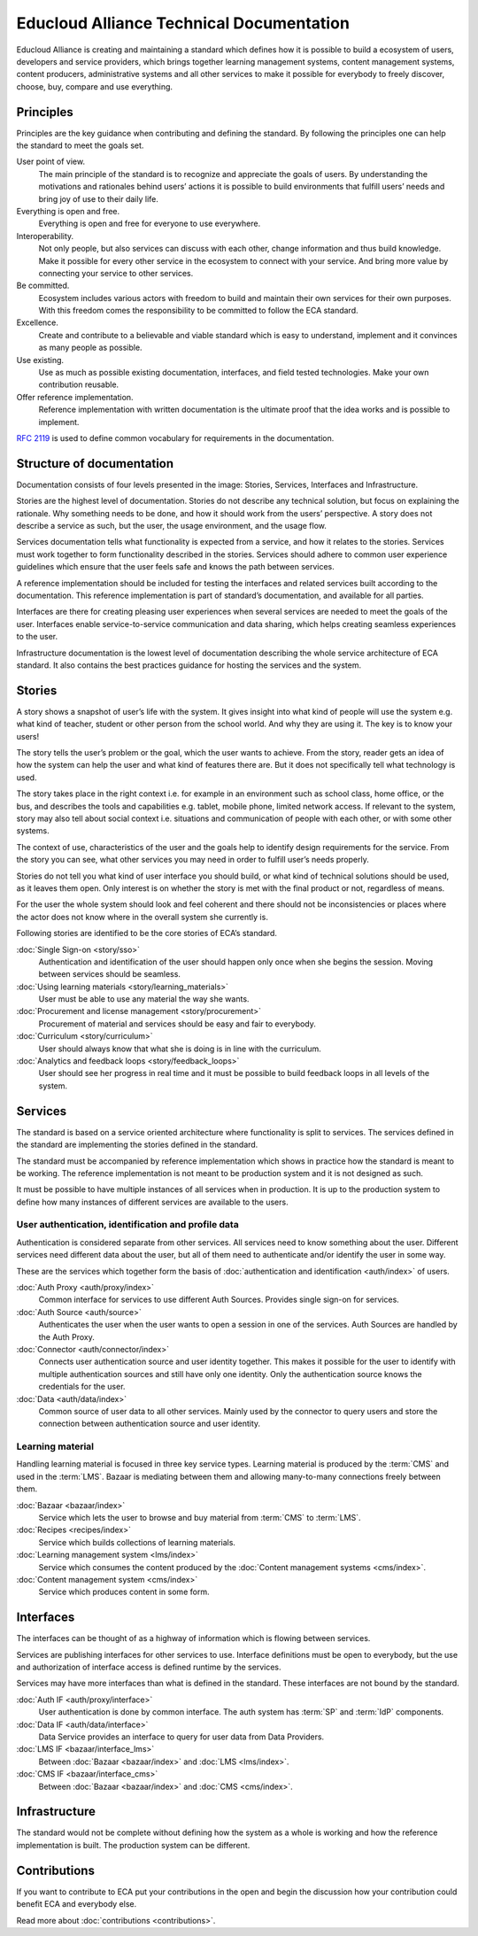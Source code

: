 
Educloud Alliance Technical Documentation
*****************************************

Educloud Alliance is creating and maintaining a standard which defines
how it is possible to build a ecosystem of users, developers and service providers,
which brings together learning management systems, content management systems,
content producers, administrative systems and all other services to make it possible for
everybody to freely discover, choose, buy, compare and use everything.


Principles
==========

Principles are the key guidance when contributing and defining the standard.
By following the principles one can help the standard to meet the goals set.

User point of view.
 The main principle of the standard is to recognize and appreciate the goals of users.
 By understanding the motivations and rationales behind users’ actions it is possible
 to build environments that fulfill users’ needs and bring joy of use to their daily life.

Everything is open and free.
 Everything is open and free for everyone to use everywhere.

Interoperability.
 Not only people, but also services can discuss with each other,
 change information and thus build knowledge.
 Make it possible for every other service in the ecosystem to
 connect with your service. And bring more value by connecting your
 service to other services.

Be committed.
 Ecosystem includes various actors with freedom to build and maintain their
 own services for their own purposes. With this freedom comes
 the responsibility to be committed to follow the ECA standard.

Excellence.
 Create and contribute to a believable and viable standard which is easy to understand,
 implement and it convinces as many people as possible.

Use existing.
 Use as much as possible existing documentation, interfaces,
 and field tested technologies.
 Make your own contribution reusable.

Offer reference implementation.
 Reference implementation with written documentation is the ultimate proof
 that the idea works and is possible to implement.

`RFC 2119`__ is used to define common vocabulary for requirements in
the documentation.

__ https://www.ietf.org/rfc/rfc2119.txt


Structure of documentation
==========================

Documentation consists of four levels presented in the image:
Stories, Services, Interfaces and Infrastructure.

.. image:: standard.png

Stories are the highest level of documentation.
Stories do not describe any technical solution, but focus on explaining the rationale.
Why something needs to be done, and how it should work from the users’ perspective.
A story does not describe a service as such, but the user, the usage environment,
and the usage flow.

Services documentation tells what functionality is expected from a service,
and how it relates to the stories.
Services must work together to form functionality described in the stories.
Services should adhere to common user experience guidelines which ensure that the user
feels safe and knows the path between services.

A reference implementation should be included for testing the interfaces
and related services built according to the documentation.
This reference implementation is part of standard’s documentation,
and available for all parties.

Interfaces are there for creating pleasing user experiences when several services are
needed to meet the goals of the user. Interfaces enable service-to-service communication
and data sharing, which helps creating seamless experiences to the user.

Infrastructure documentation is the lowest level of documentation describing the whole service
architecture of ECA standard.
It also contains the best practices guidance for hosting the services and the system.


Stories
=======

A story shows a snapshot of user’s life with the system.
It gives insight into what kind of people will use the system
e.g. what kind of teacher, student or other person from the school world.
And why they are using it. The key is to know your users!

The story tells the user’s problem or the goal, which the user wants to achieve.
From the story, reader gets an idea of how the system can help the user
and what kind of features there are.
But it does not specifically tell what technology is used.

The story takes place in the right context i.e. for example
in an environment such as school class, home office, or the bus,
and describes the tools and capabilities e.g. tablet, mobile phone,
limited network access. If relevant to the system,
story may also tell about social context i.e. situations and communication
of people with each other, or with some other systems.

The context of use, characteristics of the user and the goals help to
identify design requirements for the service.
From the story you can see, what other services you may need in order
to fulfill user’s needs properly.

Stories do not tell you what kind of user interface you should build,
or what kind of technical solutions should be used, as it leaves them open.
Only interest is on whether the story is met with the final product or not,
regardless of means.

For the user the whole system should look and feel coherent and there should not be
inconsistencies or places where the actor does not know where in the overall
system she currently is.

Following stories are identified to be the core stories of ECA’s standard.

:doc:`Single Sign-on <story/sso>`
  Authentication and identification of the user should happen only once when she
  begins the session. Moving between services should be seamless.

:doc:`Using learning materials <story/learning_materials>`
  User must be able to use any material the way she wants.

:doc:`Procurement and license management <story/procurement>`
  Procurement of material and services should be easy and
  fair to everybody.

:doc:`Curriculum <story/curriculum>`
  User should always know that what she is doing is in line with the curriculum.

:doc:`Analytics and feedback loops <story/feedback_loops>`
  User should see her progress in real time and it must be possible to
  build feedback loops in all levels of the system.


Services
========

The standard is based on a service oriented architecture where functionality
is split to services. The services defined in the standard are implementing
the stories defined in the standard.

The standard must be accompanied by reference implementation which shows in practice
how the standard is meant to be working.
The reference implementation is not meant to be production system and it is
not designed as such.

It must be possible to have multiple instances of all services when in production.
It is up to the production system to define how many instances of
different services are available to the users.

.. image:: services.png

User authentication, identification and profile data
----------------------------------------------------

Authentication is considered separate from other services.
All services need to know something about the user. Different services
need different data about the user, but all of them need to authenticate and/or
identify the user in some way.

These are the services which together form the basis of :doc:`authentication and
identification <auth/index>` of users.

:doc:`Auth Proxy <auth/proxy/index>`
  Common interface for services to use different Auth Sources.
  Provides single sign-on for services.

:doc:`Auth Source <auth/source>`
  Authenticates the user when the user wants to open a session in one of the
  services. Auth Sources are handled by the Auth Proxy.

:doc:`Connector <auth/connector/index>`
  Connects user authentication source and user identity together.
  This makes it possible for the user to identify with multiple
  authentication sources and still have only one identity.
  Only the authentication source knows the credentials for the user.

:doc:`Data <auth/data/index>`
  Common source of user data to all other services.
  Mainly used by the connector to query users and store
  the connection between authentication source and user identity.


Learning material
-----------------

Handling learning material is focused in three key service types.
Learning material is produced by the :term:`CMS` and used in the :term:`LMS`.
Bazaar is mediating between them and allowing many-to-many connections
freely between them.

:doc:`Bazaar <bazaar/index>`
  Service which lets the user to browse and buy material from :term:`CMS` to :term:`LMS`.

:doc:`Recipes <recipes/index>`
  Service which builds collections of learning materials.

:doc:`Learning management system <lms/index>`
  Service which consumes the content produced by the :doc:`Content management systems <cms/index>`.

:doc:`Content management system <cms/index>`
  Service which produces content in some form.


Interfaces
==========

The interfaces can be thought of as a highway of information which is flowing between
services.

.. image:: bus.png

Services are publishing interfaces for other services to use.
Interface definitions must be open to everybody, but the use and authorization
of interface access is defined runtime by the services.

Services may have more interfaces than what is defined in the standard.
These interfaces are not bound by the standard.


:doc:`Auth IF <auth/proxy/interface>`
  User authentication is done by common interface.
  The auth system has :term:`SP` and :term:`IdP` components.

:doc:`Data IF <auth/data/interface>`
  Data Service provides an interface to query for user data from Data Providers.

:doc:`LMS IF <bazaar/interface_lms>`
  Between :doc:`Bazaar <bazaar/index>` and :doc:`LMS <lms/index>`.

:doc:`CMS IF <bazaar/interface_cms>`
  Between :doc:`Bazaar <bazaar/index>` and :doc:`CMS <cms/index>`.


Infrastructure
==============

The standard would not be complete without defining how the system as a whole
is working and how the reference implementation is built. The production
system can be different.


Contributions
=============

If you want to contribute to ECA put your contributions in the
open and begin the discussion how your contribution could benefit
ECA and everybody else.

Read more about :doc:`contributions <contributions>`.


